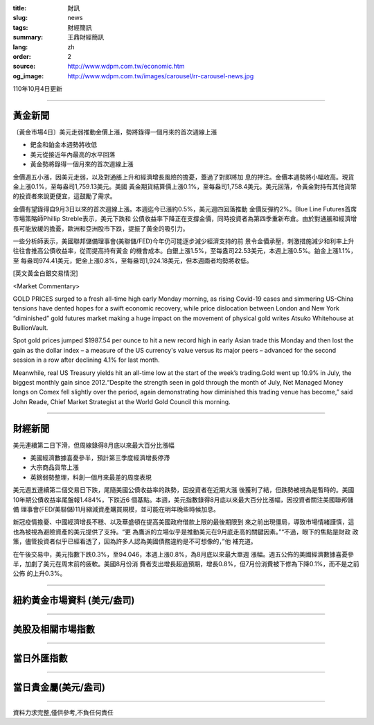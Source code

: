 :title: 財訊
:slug: news
:tags: 財經簡訊
:summary: 王鼎財經簡訊
:lang: zh
:order: 2
:source: http://www.wdpm.com.tw/economic.htm
:og_image: http://www.wdpm.com.tw/images/carousel/rr-carousel-news.jpg

110年10月4日更新

----

黃金新聞
++++++++

〔黃金市場4日〕美元走弱推動金價上漲，勢將錄得一個月來的首次週線上漲

* 鈀金和鉑金本週勢將收低
* 美元從接近年內最高的水平回落
* 黃金勢將錄得一個月來的首次週線上漲

金價週五小漲，因美元走弱，以及對通脹上升和經濟增長風險的擔憂，蓋過了對即將加
息的押注。金價本週勢將小幅收高。現貨金上漲0.1%，至每盎司1,759.13美元。美國
黃金期貨結算價上漲0.1%，至每盎司1,758.4美元。美元回落，令黃金對持有其他貨幣
的投資者來說更便宜，這鼓勵了需求。

金價有望錄得自9月3日以來的首次週線上漲。本週迄今已漲約0.5%，美元週四回落推動
金價反彈約2%。Blue Line Futures首席市場策略師Phillip Streble表示，美元下跌和
公債收益率下降正在支撐金價，同時投資者為第四季重新布倉。由於對通脹和經濟增
長可能放緩的擔憂，歐洲和亞洲股市下跌，提振了黃金的吸引力。

一些分析師表示，美國聯邦儲備理事會(美聯儲/FED)今年仍可能逐步減少經濟支持的前
景令金價承壓，刺激措施減少和利率上升往往會推高公債收益率，從而提高持有黃金
的機會成本。白銀上漲1.5%，至每盎司22.53美元，本週上漲0.5%。鉑金上漲1.1%，至
每盎司974.41美元，鈀金上漲0.8%，至每盎司1,924.18美元，但本週兩者均勢將收低。




[英文黃金白銀交易情況]

<Market Commentary>

GOLD PRICES surged to a fresh all-time high early Monday morning, as 
rising Covid-19 cases and simmering US-China tensions have dented hopes 
for a swift economic recovery, while price dislocation between London and 
New York “diminished” gold futures market making a huge impact on the 
movement of physical gold writes Atsuko Whitehouse at BullionVault.
 
Spot gold prices jumped $1987.54 per ounce to hit a new record high in 
early Asian trade this Monday and then lost the gain as the dollar 
index – a measure of the US currency's value versus its major 
peers – advanced for the second session in a row after declining 4.1% 
for last month.
 
Meanwhile, real US Treasury yields hit an all-time low at the start of 
the week’s trading.Gold went up 10.9% in July, the biggest monthly gain 
since 2012.“Despite the strength seen in gold through the month of July, 
Net Managed Money longs on Comex fell slightly over the period, again 
demonstrating how diminished this trading venue has become,” said John 
Reade, Chief Market Strategist at the World Gold Council this morning.

----

財經新聞
++++++++
美元連續第二日下滑，但周線錄得8月底以來最大百分比漲幅

* 美國經濟數據喜憂參半，預計第三季度經濟增長停滯
* 大宗商品貨幣上漲
* 英鎊弱勢整理，料創一個月來最差的周度表現

美元週五連續第二個交易日下跌，尾隨美國公債收益率的跌勢，因投資者在近期大漲
後獲利了結，但跌勢被視為是暫時的。美國10年期公債收益率尾盤報1.484%，下跌近6
個基點。本週，美元指數錄得8月底以來最大百分比漲幅，因投資者關注美國聯邦儲備
理事會(FED/美聯儲)11月縮減資產購買規模，並可能在明年晚些時候加息。

新冠疫情擔憂、中國經濟增長不穩、以及華盛頓在提高美國政府借款上限的最後期限到
來之前出現僵局，導致市場情緒謹慎，這也為被視為避險資產的美元提供了支持。“更
為鷹派的立場似乎是推動美元在9月底走高的關鍵因素。”“不過，眼下的焦點是財政
政策，儘管投資者似乎已經看透了，因為許多人認為美國債務違約是不可想像的，”他
補充道。

在午後交易中，美元指數下跌0.3%，至94.046，本週上漲0.8%，為8月底以來最大單週
漲幅。週五公佈的美國經濟數據喜憂參半，加劇了美元在周末前的疲軟。美國8月份消
費者支出增長超過預期，增長0.8%，但7月份消費被下修為下降0.1%，而不是之前公佈
的上升0.3%。




            


----

紐約黃金市場資料 (美元/盎司)
++++++++++++++++++++++++++++

.. raw:: html

  <A HREF="http://www.kitco.com/connecting.html">
  <IMG SRC="http://www.kitconet.com/images/quotes_4b2.gif" BORDER="0" ALT="[Most Recent Quotes from www.kitco.com]">
  </A>

----

美股及相關市場指數
++++++++++++++++++

.. raw:: html

  <!-- TradingView Widget BEGIN -->
  <div class="tradingview-widget-container">
    <div class="tradingview-widget-container__widget"></div>
    <div class="tradingview-widget-copyright"><a href="https://tw.tradingview.com/markets/indices/" rel="noopener" target="_blank"><span class="blue-text">指數行情</span></a>由TradingView提供</div>
    <script type="text/javascript" src="https://s3.tradingview.com/external-embedding/embed-widget-market-quotes.js" async>
    {
    "title": "指數",
    "width": 770,
    "height": 450,
    "locale": "zh_TW",
    "symbolsGroups": [
      {
        "name": "美國和加拿大",
        "symbols": [
          {
            "name": "FOREXCOM:SPXUSD",
            "displayName": "標準普爾500"
          },
          {
            "name": "FOREXCOM:NSXUSD",
            "displayName": "納斯達克100指數"
          },
          {
            "name": "CME_MINI:ES1!",
            "displayName": "E-迷你 標普指數期貨"
          },
          {
            "name": "INDEX:DXY",
            "displayName": "美元指數"
          },
          {
            "name": "FOREXCOM:DJI",
            "displayName": "道瓊斯 30"
          }
        ]
      },
      {
        "name": "歐洲",
        "symbols": [
          {
            "name": "INDEX:SX5E",
            "displayName": "歐元藍籌50"
          },
          {
            "name": "FOREXCOM:UKXGBP",
            "displayName": "富時100"
          },
          {
            "name": "INDEX:DEU30",
            "displayName": "德國DAX指數"
          },
          {
            "name": "INDEX:CAC40",
            "displayName": "法國 CAC 40 指數"
          },
          {
            "name": "INDEX:SMI"
          }
        ]
      },
      {
        "name": "亞太",
        "symbols": [
          {
            "name": "INDEX:NKY",
            "displayName": "日經225"
          },
          {
            "name": "INDEX:HSI",
            "displayName": "恆生"
          },
          {
            "name": "BSE:SENSEX",
            "displayName": "印度孟買指數"
          },
          {
            "name": "BSE:BSE500"
          },
          {
            "name": "INDEX:KSIC",
            "displayName": "韓國Kospi綜合指數"
          }
        ]
      }
    ],
    "colorTheme": "light"
  }
    </script>
  </div>
  <!-- TradingView Widget END -->

----

當日外匯指數
++++++++++++

.. raw:: html

  <!-- TradingView Widget BEGIN -->
  <div class="tradingview-widget-container">
    <div class="tradingview-widget-container__widget"></div>
    <div class="tradingview-widget-copyright"><a href="https://tw.tradingview.com/markets/currencies/forex-cross-rates/" rel="noopener" target="_blank"><span class="blue-text">外匯匯率</span></a>由TradingView提供</div>
    <script type="text/javascript" src="https://s3.tradingview.com/external-embedding/embed-widget-forex-cross-rates.js" async>
    {
    "width": "100%",
    "height": "100%",
    "currencies": [
      "EUR",
      "USD",
      "JPY",
      "GBP",
      "CNY",
      "TWD"
    ],
    "isTransparent": false,
    "colorTheme": "light",
    "locale": "zh_TW"
  }
    </script>
  </div>
  <!-- TradingView Widget END -->

----

當日貴金屬(美元/盎司)
+++++++++++++++++++++

.. raw:: html 

  <A HREF="http://www.kitco.com/connecting.html">
  <IMG SRC="http://www.kitconet.com/images/quotes_7a.gif" BORDER="0" ALT="[Most Recent Quotes from www.kitco.com]">
  </A>

----

資料力求完整,僅供參考,不負任何責任
